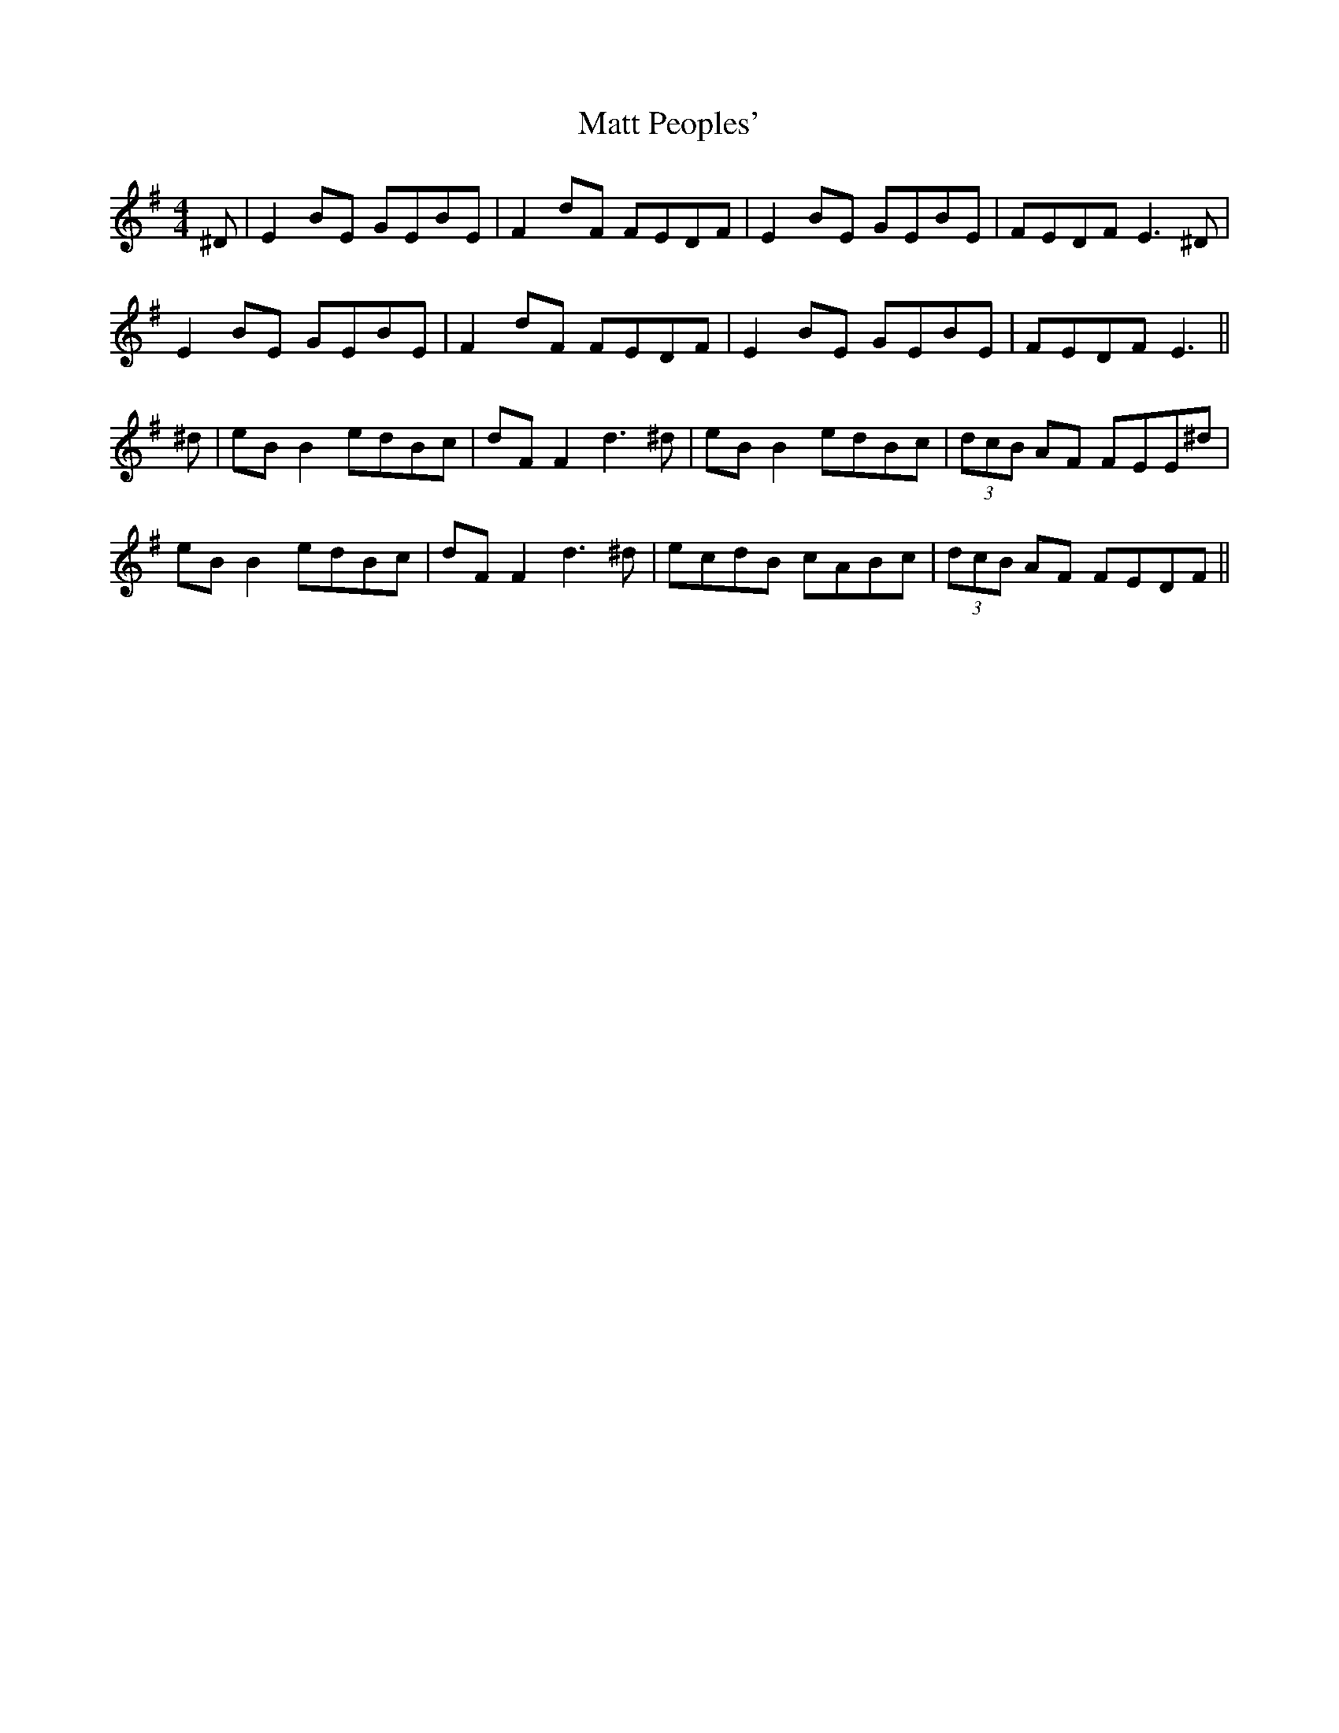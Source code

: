 X: 25892
T: Matt Peoples'
R: reel
M: 4/4
K: Eminor
^D|E2 BE GEBE|F2 dF FEDF|E2 BE GEBE|FEDF E3^D|
E2 BE GEBE|F2 dF FEDF|E2 BE GEBE|FEDF E3||
^d|eB B2 edBc|dF F2 d3 ^d|eB B2 edBc|(3dcB AF FEE^d|
eB B2 edBc|dF F2 d3 ^d|ecdB cABc|(3dcB AF FEDF||

